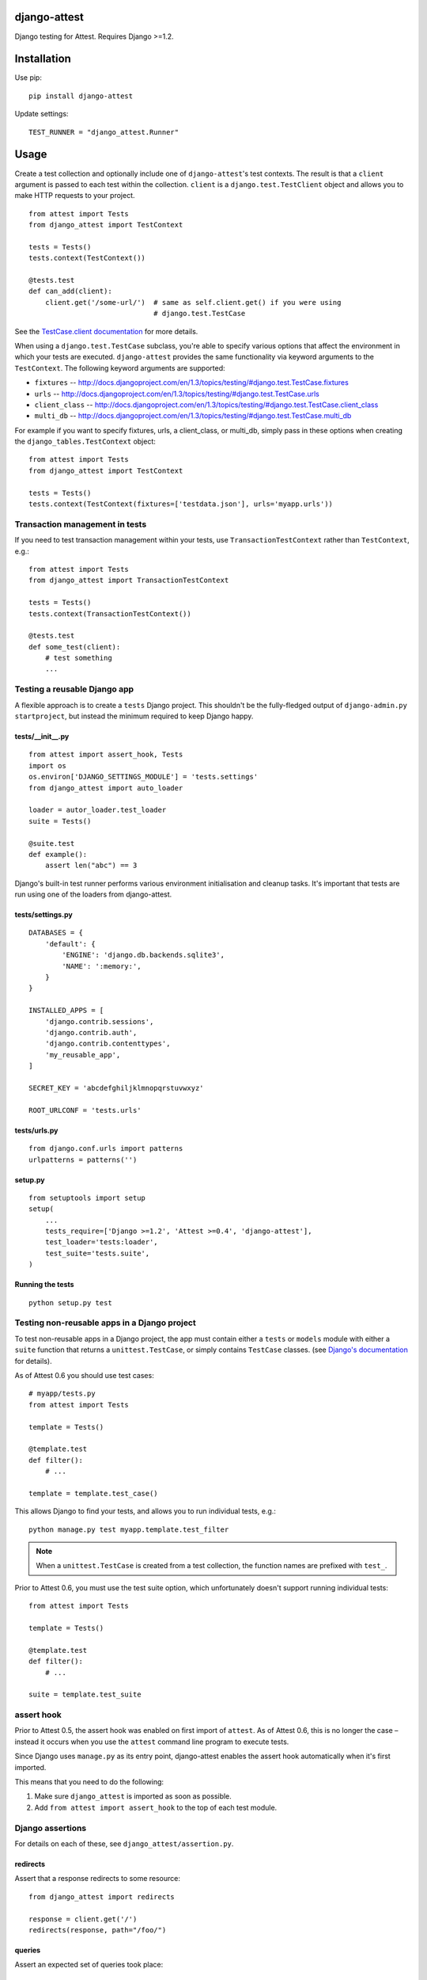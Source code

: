 django-attest
=============

Django testing for Attest. Requires Django >=1.2.


Installation
============

Use pip::

    pip install django-attest

Update settings::

    TEST_RUNNER = "django_attest.Runner"

Usage
=====

Create a test collection and optionally include one of ``django-attest``'s test
contexts. The result is that a ``client`` argument is passed to each test
within the collection. ``client`` is a ``django.test.TestClient`` object and
allows you to make HTTP requests to your project.

::

    from attest import Tests
    from django_attest import TestContext

    tests = Tests()
    tests.context(TestContext())

    @tests.test
    def can_add(client):
        client.get('/some-url/')  # same as self.client.get() if you were using
                                  # django.test.TestCase

See the `TestCase.client documentation`__ for more details.

.. __: http://docs.djangoproject.com/en/1.3/topics/testing/#django.test.TestCase.client

When using a ``django.test.TestCase`` subclass, you're able to specify various
options that affect the environment in which your tests are executed.
``django-attest`` provides the same functionality via keyword arguments to the
``TestContext``. The following keyword arguments are supported:

- ``fixtures`` -- http://docs.djangoproject.com/en/1.3/topics/testing/#django.test.TestCase.fixtures
- ``urls`` -- http://docs.djangoproject.com/en/1.3/topics/testing/#django.test.TestCase.urls
- ``client_class`` -- http://docs.djangoproject.com/en/1.3/topics/testing/#django.test.TestCase.client_class
- ``multi_db`` -- http://docs.djangoproject.com/en/1.3/topics/testing/#django.test.TestCase.multi_db

For example if you want to specify fixtures, urls, a client_class,
or multi_db, simply pass
in these options when creating the ``django_tables.TestContext`` object::

    from attest import Tests
    from django_attest import TestContext

    tests = Tests()
    tests.context(TestContext(fixtures=['testdata.json'], urls='myapp.urls'))


Transaction management in tests
-------------------------------

If you need to test transaction management within your tests, use
``TransactionTestContext`` rather than ``TestContext``, e.g.::

    from attest import Tests
    from django_attest import TransactionTestContext

    tests = Tests()
    tests.context(TransactionTestContext())

    @tests.test
    def some_test(client):
        # test something
        ...


Testing a reusable Django app
-----------------------------

A flexible approach is to create a ``tests`` Django project. This shouldn't be
the fully-fledged output of ``django-admin.py startproject``, but instead the
minimum required to keep Django happy.


tests/__init__.py
^^^^^^^^^^^^^^^^^

::

    from attest import assert_hook, Tests
    import os
    os.environ['DJANGO_SETTINGS_MODULE'] = 'tests.settings'
    from django_attest import auto_loader

    loader = autor_loader.test_loader
    suite = Tests()

    @suite.test
    def example():
        assert len("abc") == 3

Django's built-in test runner performs various environment initialisation and
cleanup tasks. It's important that tests are run using one of the loaders from
django-attest.


tests/settings.py
^^^^^^^^^^^^^^^^^

::

    DATABASES = {
        'default': {
            'ENGINE': 'django.db.backends.sqlite3',
            'NAME': ':memory:',
        }
    }

    INSTALLED_APPS = [
        'django.contrib.sessions',
        'django.contrib.auth',
        'django.contrib.contenttypes',
        'my_reusable_app',
    ]

    SECRET_KEY = 'abcdefghiljklmnopqrstuvwxyz'

    ROOT_URLCONF = 'tests.urls'


tests/urls.py
^^^^^^^^^^^^^

::

    from django.conf.urls import patterns
    urlpatterns = patterns('')


setup.py
^^^^^^^^

::

    from setuptools import setup
    setup(
        ...
        tests_require=['Django >=1.2', 'Attest >=0.4', 'django-attest'],
        test_loader='tests:loader',
        test_suite='tests.suite',
    )


Running the tests
^^^^^^^^^^^^^^^^^

::

    python setup.py test


Testing non-reusable apps in a Django project
---------------------------------------------

To test non-reusable apps in a Django project, the app must contain either a
``tests`` or ``models`` module with either a ``suite`` function that returns a
``unittest.TestCase``, or simply contains ``TestCase`` classes. (see `Django's
documentation <http://docs.djangoproject.com/en/1.3/topics/testing/#writing-unit-tests>`_
for details).

As of Attest 0.6 you should use test cases::

    # myapp/tests.py
    from attest import Tests

    template = Tests()

    @template.test
    def filter():
        # ...

    template = template.test_case()

This allows Django to find your tests, and allows you to run individual tests,
e.g.::

    python manage.py test myapp.template.test_filter

.. note::

    When a ``unittest.TestCase`` is created from a test collection, the
    function names are prefixed with ``test_``.

Prior to Attest 0.6, you must use the test suite option, which unfortunately
doesn't support running individual tests::

    from attest import Tests

    template = Tests()

    @template.test
    def filter():
        # ...

    suite = template.test_suite


assert hook
-----------

Prior to Attest 0.5, the assert hook was enabled on first import of ``attest``.
As of Attest 0.6, this is no longer the case – instead it occurs when you use
the ``attest`` command line program to execute tests.

Since Django uses ``manage.py`` as its entry point, django-attest enables the
assert hook automatically when it's first imported.

This means that you need to do the following:

1. Make sure ``django_attest`` is imported as soon as possible.
2. Add ``from attest import assert_hook`` to the top of each test module.


Django assertions
-----------------

For details on each of these, see ``django_attest/assertion.py``.

redirects
^^^^^^^^^

Assert that a response redirects to some resource::

    from django_attest import redirects

    response = client.get('/')
    redirects(response, path="/foo/")


queries
^^^^^^^

Assert an expected set of queries took place::

    from django_attest import queries

    with queries() as qs:
        User.objects.count()
    assert len(qs) == 5

    # The same could be rewritten as
    with queries(count=5):
        User.objects.count()


Context managers
----------------

django-attest has some context managers to simplify common tasks:


settings
^^^^^^^^

Change global settings within a block, same functionality as Django 1.4's
``TestCase.settings``::

    from django_attest import settings

    with settings(MEDIA_ROOT="/tmp"):
        # ...

Code that's sensitive to settings changes should use the
``django_attest.signals.setting_changed`` signal to overcome any assumptions of
settings remaining constant.

.. note::

    On Django >=1.4, ``django_attest.signals.setting_changed`` is an alias of
    ``django.test.signals.setting_changed``.


urlconf
^^^^^^^

Takes a list of URL patterns and promotes them up as the root URLconf. This
avoids the need to have a dedicated *test project* and ``urls.py`` for simple
cases::

    @suite.test
    def foo(client):
        def view(request):
            return HttpResponse('success')

        urls = patterns('', (r'view/', view))
        with urlconf(urls):
            assert client.get(reverse(view)).content == 'success'

If you want to provide a dotted path to a ``urls.py``, use
``settings(ROOT_URLCONF=...)`` instead, it takes care to clear URL resolver
caches.


Backports
---------

- ``django_attest.RequestFactory`` (from Django 1.4)
- ``django_attest.settings`` (``override_settings`` inspired from Django 1.4)

